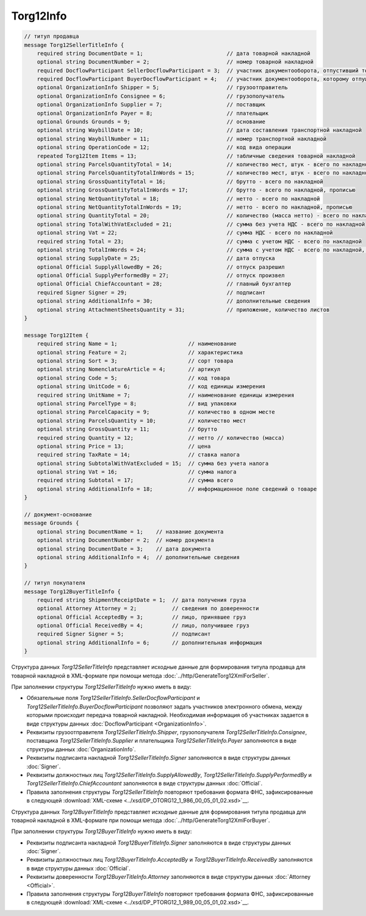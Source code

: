 Torg12Info
==========

.. code-block:: protobuf

    // титул продавца
    message Torg12SellerTitleInfo {
        required string DocumentDate = 1;                          // дата товарной накладной
        optional string DocumentNumber = 2;                        // номер товарной накладной
        required DocflowParticipant SellerDocflowParticipant = 3;  // участник документооборота, отпустивший товар
        required DocflowParticipant BuyerDocflowParticipant = 4;   // участник документооборота, которому отпущен товар
        optional OrganizationInfo Shipper = 5;                     // грузоотправитель
        optional OrganizationInfo Consignee = 6;                   // грузополучатель
        optional OrganizationInfo Supplier = 7;                    // поставщик
        optional OrganizationInfo Payer = 8;                       // плательщик
        optional Grounds Grounds = 9;                              // основание
        optional string WaybillDate = 10;                          // дата составления транспортной накладной
        optional string WaybillNumber = 11;                        // номер транспортной накладной
        optional string OperationCode = 12;                        // код вида операции
        repeated Torg12Item Items = 13;                            // табличные сведения товарной накладной
        optional string ParcelsQuantityTotal = 14;                 // количество мест, штук - всего по накладной
        optional string ParcelsQuantityTotalInWords = 15;          // количество мест, штук - всего по накладной, прописью
        optional string GrossQuantityTotal = 16;                   // брутто - всего по накладной
        optional string GrossQuantityTotalInWords = 17;            // брутто - всего по накладной, прописью
        optional string NetQuantityTotal = 18;                     // нетто - всего по накладной
        optional string NetQuantityTotalInWords = 19;              // нетто - всего по накладной, прописью
        optional string QuantityTotal = 20;                        // количество (масса нетто) - всего по накладной
        optional string TotalWithVatExcluded = 21;                 // сумма без учета НДС - всего по накладной
        optional string Vat = 22;                                  // сумма НДС - всего по накладной
        required string Total = 23;                                // сумма с учетом НДС - всего по накладной
        optional string TotalInWords = 24;                         // сумма с учетом НДС - всего по накладной, прописью
        optional string SupplyDate = 25;                           // дата отпуска
        optional Official SupplyAllowedBy = 26;                    // отпуск разрешил
        optional Official SupplyPerformedBy = 27;                  // отпуск произвел
        optional Official ChiefAccountant = 28;                    // главный бухгалтер
        required Signer Signer = 29;                               // подписант
        optional string AdditionalInfo = 30;                       // дополнительные сведения
        optional string AttachmentSheetsQuantity = 31;             // приложение, количество листов
    }

    message Torg12Item {
        required string Name = 1;                      // наименование
        optional string Feature = 2;                   // характеристика
        optional string Sort = 3;                      // сорт товара
        optional string NomenclatureArticle = 4;       // артикул
        optional string Code = 5;                      // код товара
        optional string UnitCode = 6;                  // код единицы измерения
        required string UnitName = 7;                  // наименование единицы измерения
        optional string ParcelType = 8;                // вид упаковки
        optional string ParcelCapacity = 9;            // количество в одном месте
        optional string ParcelsQuantity = 10;          // количество мест
        optional string GrossQuantity = 11;            // брутто
        required string Quantity = 12;                 // нетто // количество (масса)
        optional string Price = 13;                    // цена
        required string TaxRate = 14;                  // ставка налога
        optional string SubtotalWithVatExcluded = 15;  // сумма без учета налога
        optional string Vat = 16;                      // сумма налога
        required string Subtotal = 17;                 // сумма всего
        optional string AdditionalInfo = 18;           // информационное поле сведений о товаре
    }

    // документ-основание
    message Grounds {
        optional string DocumentName = 1;    // название документа
        optional string DocumentNumber = 2;  // номер документа
        optional string DocumentDate = 3;    // дата документа
        optional string AdditionalInfo = 4;  // дополнительные сведения
    }

    // титул покупателя
    message Torg12BuyerTitleInfo {
        required string ShipmentReceiptDate = 1;  // дата получения груза
        optional Attorney Attorney = 2;           // сведения по доверенности
        optional Official AcceptedBy = 3;         // лицо, принявшее груз
        optional Official ReceivedBy = 4;         // лицо, получившее груз
        required Signer Signer = 5;               // подписант
        optional string AdditionalInfo = 6;       // дополнительная информация
    }
        

Структура данных *Torg12SellerTitleInfo* представляет исходные данные для формирования титула продавца для товарной накладной в XML-формате при помощи метода :doc:`../http/GenerateTorg12XmlForSeller`.

При заполнении структуры *Torg12SellerTitleInfo* нужно иметь в виду:

-  Обязательные поля *Torg12SellerTitleInfo.SellerDocflowParticipant* и *Torg12SellerTitleInfo.BuyerDocflowParticipant* позволяют задать участников электронного обмена, между которыми происходит передача товарной накладной. Необходимая информация об участниках задается в виде структуры данных :doc:`DocflowParticipant <OrganizationInfo>`.

-  Реквизиты грузоотправителя *Torg12SellerTitleInfo.Shipper*, грузополучателя *Torg12SellerTitleInfo.Consignee*, поставщика *Torg12SellerTitleInfo.Supplier* и плательщика *Torg12SellerTitleInfo.Payer* заполняются в виде структуры данных :doc:`OrganizationInfo`.

-  Реквизиты подписанта накладной *Torg12SellerTitleInfo.Signer* заполняются в виде структуры данных :doc:`Signer`.

-  Реквизиты должностных лиц *Torg12SellerTitleInfo.SupplyAllowedBy*, *Torg12SellerTitleInfo.SupplyPerformedBy* и *Torg12SellerTitleInfo.ChiefAccountant* заполняются в виде структуры данных :doc:`Official`.

-  Правила заполнения структуры *Torg12SellerTitleInfo* повторяют требования формата ФНС, зафиксированные в следующей :download:`XML-схеме <../xsd/DP_OTORG12_1_986_00_05_01_02.xsd>`__.

Структура данных *Torg12BuyerTitleInfo* представляет исходные данные для формирования титула продавца для товарной накладной в XML-формате при помощи метода :doc:`../http/GenerateTorg12XmlForBuyer`.

При заполнении структуры *Torg12BuyerTitleInfo* нужно иметь в виду:

-  Реквизиты подписанта накладной *Torg12BuyerTitleInfo.Signer* заполняются в виде структуры данных :doc:`Signer`.

-  Реквизиты должностных лиц *Torg12BuyerTitleInfo.AcceptedBy* и *Torg12BuyerTitleInfo.ReceivedBy* заполняются в виде структуры данных :doc:`Official`.

-  Реквизиты доверенности *Torg12BuyerTitleInfo.Attorney* заполняются в виде структуры данных :doc:`Attorney <Official>`.

-  Правила заполнения структуры *Torg12BuyerTitleInfo* повторяют требования формата ФНС, зафиксированные в следующей :download:`XML-схеме <../xsd/DP_PTORG12_1_989_00_05_01_02.xsd>`__.